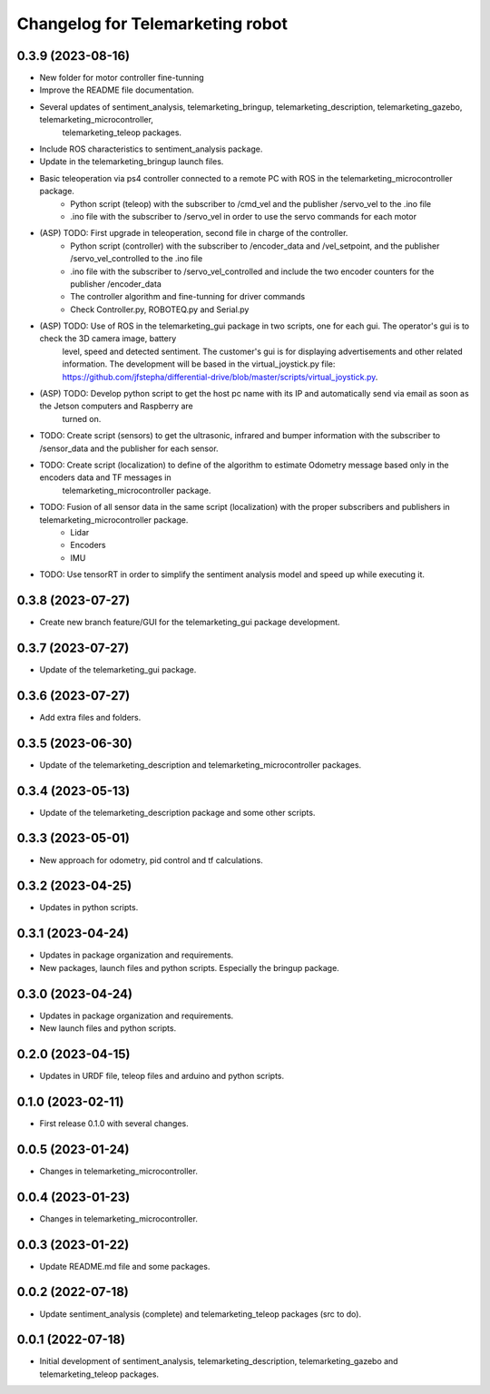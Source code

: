 ^^^^^^^^^^^^^^^^^^^^^^^^^^^^^^^^^
Changelog for Telemarketing robot
^^^^^^^^^^^^^^^^^^^^^^^^^^^^^^^^^
0.3.9 (2023-08-16)
------------------
* New folder for motor controller fine-tunning
* Improve the README file documentation.
* Several updates of sentiment_analysis, telemarketing_bringup, telemarketing_description, telemarketing_gazebo, telemarketing_microcontroller,
    telemarketing_teleop packages.
* Include ROS characteristics to sentiment_analysis package.
* Update in the telemarketing_bringup launch files.
* Basic teleoperation via ps4 controller connected to a remote PC with ROS in the telemarketing_microcontroller package.
    - Python script (teleop) with the subscriber to /cmd_vel and the publisher /servo_vel to the .ino file
    - .ino file with the subscriber to /servo_vel in order to use the servo commands for each motor
* (ASP) TODO: First upgrade in teleoperation, second file in charge of the controller.
    - Python script (controller) with the subscriber to /encoder_data and /vel_setpoint, and the publisher /servo_vel_controlled to the .ino file
    - .ino file with the subscriber to /servo_vel_controlled and include the two encoder counters for the publisher /encoder_data
    - The controller algorithm and fine-tunning for driver commands
    - Check Controller.py, ROBOTEQ.py and Serial.py
* (ASP) TODO: Use of ROS in the telemarketing_gui package in two scripts, one for each gui. The operator's gui is to check the 3D camera image, battery
    level, speed and detected sentiment. The customer's gui is for displaying advertisements and other related information. The development will be based
    in the virtual_joystick.py file: https://github.com/jfstepha/differential-drive/blob/master/scripts/virtual_joystick.py.
* (ASP) TODO: Develop python script to get the host pc name with its IP and automatically send via email as soon as the Jetson computers and Raspberry are
    turned on.
* TODO: Create script (sensors) to get the ultrasonic, infrared and bumper information with the subscriber to /sensor_data and the publisher for each sensor.
* TODO: Create script (localization) to define of the algorithm to estimate Odometry message based only in the encoders data and TF messages in
    telemarketing_microcontroller package.
* TODO: Fusion of all sensor data in the same script (localization) with the proper subscribers and publishers in telemarketing_microcontroller package.
    - Lidar
    - Encoders
    - IMU
* TODO: Use tensorRT in order to simplify the sentiment analysis model and speed up while executing it.

0.3.8 (2023-07-27)
------------------
* Create new branch feature/GUI for the telemarketing_gui package development.

0.3.7 (2023-07-27)
------------------
* Update of the telemarketing_gui package.

0.3.6 (2023-07-27)
------------------
* Add extra files and folders.

0.3.5 (2023-06-30)
------------------
* Update of the telemarketing_description and telemarketing_microcontroller packages.

0.3.4 (2023-05-13)
------------------
* Update of the telemarketing_description package and some other scripts.

0.3.3 (2023-05-01)
------------------
* New approach for odometry, pid control and tf calculations.

0.3.2 (2023-04-25)
------------------
* Updates in python scripts.

0.3.1 (2023-04-24)
------------------
* Updates in package organization and requirements.
* New packages, launch files and python scripts. Especially the bringup package.

0.3.0 (2023-04-24)
------------------
* Updates in package organization and requirements.
* New launch files and python scripts.

0.2.0 (2023-04-15)
------------------
* Updates in URDF file, teleop files and arduino and python scripts.

0.1.0 (2023-02-11)
------------------
* First release 0.1.0 with several changes.

0.0.5 (2023-01-24)
------------------
* Changes in telemarketing_microcontroller.

0.0.4 (2023-01-23)
------------------
* Changes in telemarketing_microcontroller.

0.0.3 (2023-01-22)
------------------
* Update README.md file and some packages.

0.0.2 (2022-07-18)
------------------
* Update sentiment_analysis (complete) and telemarketing_teleop packages (src to do).

0.0.1 (2022-07-18)
------------------
* Initial development of sentiment_analysis, telemarketing_description, telemarketing_gazebo and telemarketing_teleop packages.
